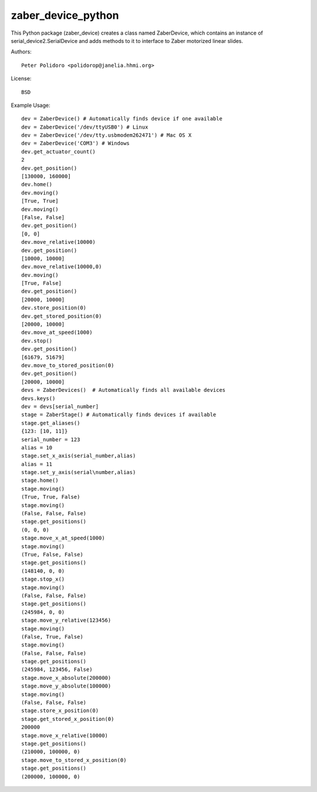 zaber_device_python
===================

This Python package (zaber_device) creates a class named ZaberDevice,
which contains an instance of serial_device2.SerialDevice and adds
methods to it to interface to Zaber motorized linear slides.

Authors::

    Peter Polidoro <polidorop@janelia.hhmi.org>

License::

    BSD

Example Usage::

    dev = ZaberDevice() # Automatically finds device if one available
    dev = ZaberDevice('/dev/ttyUSB0') # Linux
    dev = ZaberDevice('/dev/tty.usbmodem262471') # Mac OS X
    dev = ZaberDevice('COM3') # Windows
    dev.get_actuator_count()
    2
    dev.get_position()
    [130000, 160000]
    dev.home()
    dev.moving()
    [True, True]
    dev.moving()
    [False, False]
    dev.get_position()
    [0, 0]
    dev.move_relative(10000)
    dev.get_position()
    [10000, 10000]
    dev.move_relative(10000,0)
    dev.moving()
    [True, False]
    dev.get_position()
    [20000, 10000]
    dev.store_position(0)
    dev.get_stored_position(0)
    [20000, 10000]
    dev.move_at_speed(1000)
    dev.stop()
    dev.get_position()
    [61679, 51679]
    dev.move_to_stored_position(0)
    dev.get_position()
    [20000, 10000]
    devs = ZaberDevices()  # Automatically finds all available devices
    devs.keys()
    dev = devs[serial_number]
    stage = ZaberStage() # Automatically finds devices if available
    stage.get_aliases()
    {123: [10, 11]}
    serial_number = 123
    alias = 10
    stage.set_x_axis(serial_number,alias)
    alias = 11
    stage.set_y_axis(serial\number,alias)
    stage.home()
    stage.moving()
    (True, True, False)
    stage.moving()
    (False, False, False)
    stage.get_positions()
    (0, 0, 0)
    stage.move_x_at_speed(1000)
    stage.moving()
    (True, False, False)
    stage.get_positions()
    (148140, 0, 0)
    stage.stop_x()
    stage.moving()
    (False, False, False)
    stage.get_positions()
    (245984, 0, 0)
    stage.move_y_relative(123456)
    stage.moving()
    (False, True, False)
    stage.moving()
    (False, False, False)
    stage.get_positions()
    (245984, 123456, False)
    stage.move_x_absolute(200000)
    stage.move_y_absolute(100000)
    stage.moving()
    (False, False, False)
    stage.store_x_position(0)
    stage.get_stored_x_position(0)
    200000
    stage.move_x_relative(10000)
    stage.get_positions()
    (210000, 100000, 0)
    stage.move_to_stored_x_position(0)
    stage.get_positions()
    (200000, 100000, 0)
